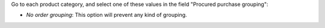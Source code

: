 Go to each product category, and select one of these values in the field
"Procured purchase grouping":

* *No order grouping*: This option will prevent any kind of grouping.
